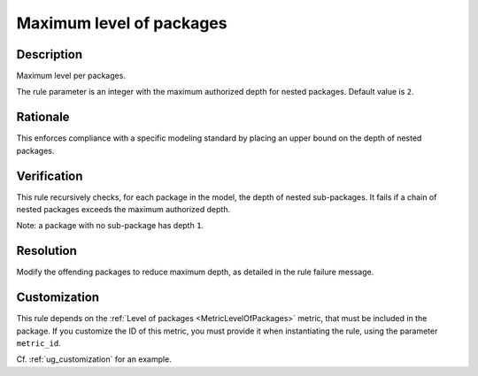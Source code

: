 .. index:: single: Maximum level of packages

Maximum level of packages
=========================

.. rule::
   :filename: maximum_level_of_packages.py
   :class: MaximumLevelOfPackages
   :id: id_0068
   :reference: n/a
   :kind: generic
   :tags: structure

   Maximum level per packages

Description
-----------

.. start_description

Maximum level per packages.

.. end_description

The rule parameter is an integer with the maximum authorized depth for nested packages. Default value is ``2``.

Rationale
---------
This enforces compliance with a specific modeling standard by placing an upper bound on the depth of nested packages.

Verification
------------
This rule recursively checks, for each package in the model, the depth of nested sub-packages.
It fails if a chain of nested packages exceeds the maximum authorized depth.

Note: a package with no sub-package has depth ``1``.

Resolution
----------
Modify the offending packages to reduce maximum depth, as detailed in the rule failure message.

Customization
-------------
This rule depends on the :ref:`Level of packages <MetricLevelOfPackages>`
metric, that must be included in the package. If you customize the ID of this metric, you must
provide it when instantiating the rule, using the parameter ``metric_id``.

Cf. :ref:`ug_customization` for an example.
